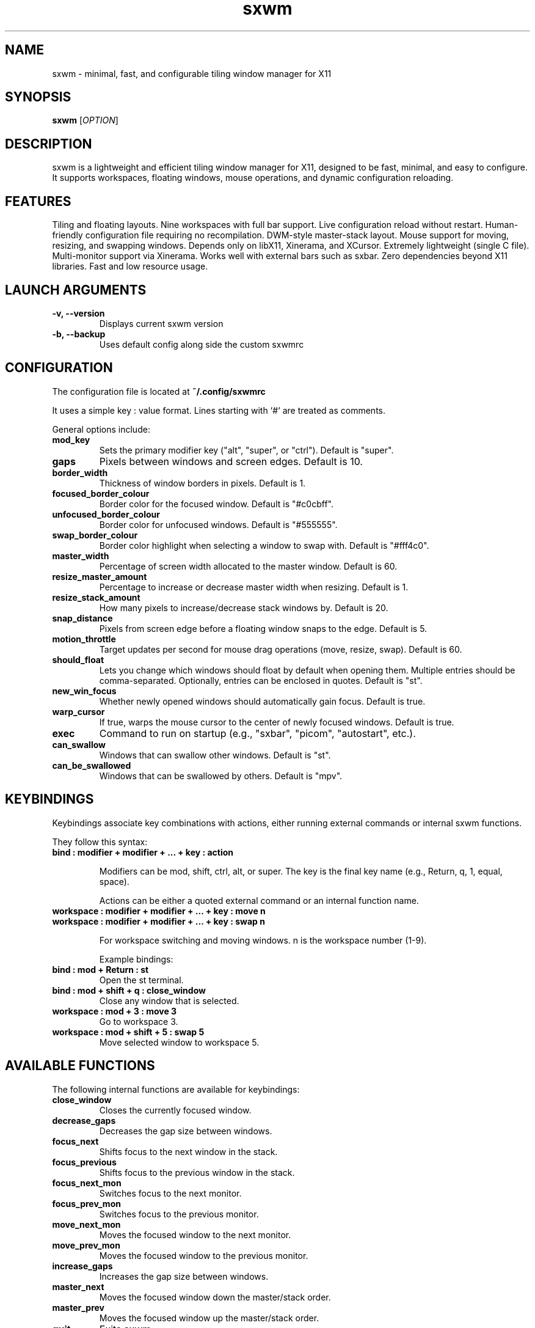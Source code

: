 .TH sxwm 1 "June 2025" "sxwm 1.6" "User Commands"

.SH NAME
sxwm \- minimal, fast, and configurable tiling window manager for X11

.SH SYNOPSIS
.B sxwm
[\fIOPTION\fR]

.SH DESCRIPTION
sxwm is a lightweight and efficient tiling window manager for X11, designed to be fast, minimal, and easy to configure. It supports workspaces, floating windows, mouse operations, and dynamic configuration reloading.

.SH FEATURES
Tiling and floating layouts.
Nine workspaces with full bar support.
Live configuration reload without restart.
Human-friendly configuration file requiring no recompilation.
DWM-style master-stack layout.
Mouse support for moving, resizing, and swapping windows.
Depends only on libX11, Xinerama, and XCursor.
Extremely lightweight (single C file).
Multi-monitor support via Xinerama.
Works well with external bars such as sxbar.
Zero dependencies beyond X11 libraries.
Fast and low resource usage.

.SH LAUNCH ARGUMENTS

.TP
.B \-v, \-\-version
Displays current sxwm version

.TP
.B \-b, \-\-backup
Uses default config along side the custom sxwmrc

.SH CONFIGURATION
The configuration file is located at
.B ~/.config/sxwmrc

It uses a simple key : value format. Lines starting with `#` are treated as comments.

General options include:

.TP
.B mod_key
Sets the primary modifier key ("alt", "super", or "ctrl"). Default is "super".

.TP
.B gaps
Pixels between windows and screen edges. Default is 10.

.TP
.B border_width
Thickness of window borders in pixels. Default is 1.

.TP
.B focused_border_colour
Border color for the focused window. Default is "#c0cbff".

.TP
.B unfocused_border_colour
Border color for unfocused windows. Default is "#555555".

.TP
.B swap_border_colour
Border color highlight when selecting a window to swap with. Default is "#fff4c0".

.TP
.B master_width
Percentage of screen width allocated to the master window. Default is 60.

.TP
.B resize_master_amount
Percentage to increase or decrease master width when resizing. Default is 1.

.TP
.B resize_stack_amount
How many pixels to increase/decrease stack windows by. Default is 20.

.TP
.B snap_distance
Pixels from screen edge before a floating window snaps to the edge. Default is 5.

.TP
.B motion_throttle
Target updates per second for mouse drag operations (move, resize, swap). Default is 60.

.TP
.B should_float
Lets you change which windows should float by default when opening them. Multiple entries should be comma-separated. Optionally, entries can be enclosed in quotes. Default is "st".

.TP
.B new_win_focus
Whether newly opened windows should automatically gain focus. Default is true.

.TP
.B warp_cursor
If true, warps the mouse cursor to the center of newly focused windows. Default is true.

.TP
.B exec
Command to run on startup (e.g., "sxbar", "picom", "autostart", etc.).

.TP
.B can_swallow
Windows that can swallow other windows. Default is "st".

.TP
.B can_be_swallowed
Windows that can be swallowed by others. Default is "mpv".

.SH KEYBINDINGS
Keybindings associate key combinations with actions, either running external commands or internal sxwm functions.

They follow this syntax:

.TP
.B bind : modifier + modifier + ... + key : action

Modifiers can be mod, shift, ctrl, alt, or super. The key is the final key name (e.g., Return, q, 1, equal, space).

Actions can be either a quoted external command or an internal function name.

.TP
.B workspace : modifier + modifier + ... + key : move n
.TP
.B workspace : modifier + modifier + ... + key : swap n

For workspace switching and moving windows. n is the workspace number (1-9).

Example bindings:

.TP
.B bind : mod + Return : "st"
Open the st terminal.

.TP
.B bind : mod + shift + q : close_window
Close any window that is selected.

.TP
.B workspace : mod + 3 : move 3
Go to workspace 3.

.TP
.B workspace : mod + shift + 5 : swap 5
Move selected window to workspace 5.

.SH AVAILABLE FUNCTIONS
The following internal functions are available for keybindings:

.TP
.B close_window
Closes the currently focused window.

.TP
.B decrease_gaps
Decreases the gap size between windows.

.TP
.B focus_next
Shifts focus to the next window in the stack.

.TP
.B focus_previous
Shifts focus to the previous window in the stack.

.TP
.B focus_next_mon
Switches focus to the next monitor.

.TP
.B focus_prev_mon
Switches focus to the previous monitor.

.TP
.B move_next_mon
Moves the focused window to the next monitor.

.TP
.B move_prev_mon
Moves the focused window to the previous monitor.

.TP
.B increase_gaps
Increases the gap size between windows.

.TP
.B master_next
Moves the focused window down the master/stack order.

.TP
.B master_prev
Moves the focused window up the master/stack order.

.TP
.B quit
Exits sxwm.

.TP
.B reload_config
Reloads the sxwmrc configuration file.

.TP
.B master_increase
Increases the width allocated to the master area.

.TP
.B master_decrease
Decreases the width allocated to the master area.

.TP
.B stack_increase
Increases the height of stack window.

.TP
.B stack_decrease
Decreases the height of stack window.

.TP
.B toggle_floating
Toggles the floating state of the focused window.

.TP
.B global_floating
Toggles the floating state for all windows on the current workspace.

.TP
.B fullscreen
Toggles fullscreen mode for the focused window.

.TP
.B focus_next_mon
Switches focus to the next monitor.

.TP
.B focus_prev_mon
Switches focus to the previous monitor.

.TP
.B move_next_mon
Moves the focused window to the next monitor.

.TP
.B move_prev_mon
Moves the focused window to the previous monitor.

.TP
.B change_ws1 ... change_ws9
Switches focus to the specified workspace (1 to 9).

.TP
.B moveto_ws1 ... moveto_ws9
Moves the focused window to the specified workspace (1 to 9).

.SH DEFAULT KEYBINDINGS
Window Management:

.TP
.B Mouse Click
Focus window under cursor.

.TP
.B MOD + Left Mouse
Move window with mouse.

.TP
.B MOD + Right Mouse
Resize window with mouse.

.TP
.B MOD + Return
Launch terminal (default: st).

.TP
.B MOD + b
Launch browser (default: firefox).

.TP
.B MOD + p
Run launcher (default: dmenu_run).

.TP
.B MOD + Shift + q
Close focused window.

.TP
.B MOD + Shift + e
Quit sxwm.

.TP
.B MOD + r
Reload configuration.

.TP
.B MOD + 1 to 9
Switch to workspace 1 through 9.

.TP
.B MOD + Shift + 1 to 9
Move focused window to workspace 1 through 9.

.TP
.B MOD + j / k
Focus next or previous window.

.TP
.B MOD + Shift + j / k
Move window up or down in the master stack.

.TP
.B MOD + h / l
Resize master area (decrease/increase).

.TP
.B MOD + Ctrl + h / l
Resize stack area (decrease/increase).

.TP
.B MOD + Space
Toggle floating mode for focused window.

.TP
.B MOD + Shift + Space
Toggle floating mode for all windows.

.TP
.B MOD + = / -
Increase or decrease gaps.

.TP
.B MOD + Shift + f
Toggle fullscreen mode.

.TP
.B MOD + . / ,
Focus next/previous monitor.

.TP
.B MOD + Shift + . / ,
Move focused window to next/previous monitor.

.SH DEPENDENCIES
sxwm requires the following libraries:

.TP
.B libX11
Xorg client library

.TP
.B libXinerama
Multi-monitor support

.TP
.B libXcursor
Cursor support

.TP
.B GCC or Clang & Make
For building from source

.SH FILES
Configuration file:
.B ~/.config/sxwmrc

.SH EXAMPLES
Example configuration snippets:

.RS
.nf
# Set gaps and borders
gaps : 15
border_width : 2
focused_border_colour : "#ff6b6b"

# Custom keybindings
bind : mod + Return : "alacritty"
bind : mod + d : "rofi -show drun"

# Workspace switching
workspace : mod + 1 : move 1
workspace : mod + shift + 1 : swap 1

# Window swallowing
can_swallow : Alacritty
can_be_swallowed : sxiv, mpv, zathura
.fi
.RE

.SH AUTHOR
Written by Abhinav Prasai (uint23), 2025.

.SH SEE ALSO
sxbar(1), dmenu(1), st(1), X(7)

.SH LICENSE
MIT License. See the LICENSE file for full details.

.SH BUGS
Report bugs at: https://github.com/uint23/sxwm/issues

.SH INSPIRATION
sxwm draws inspiration from dwm, i3, sowm, and tinywm.
